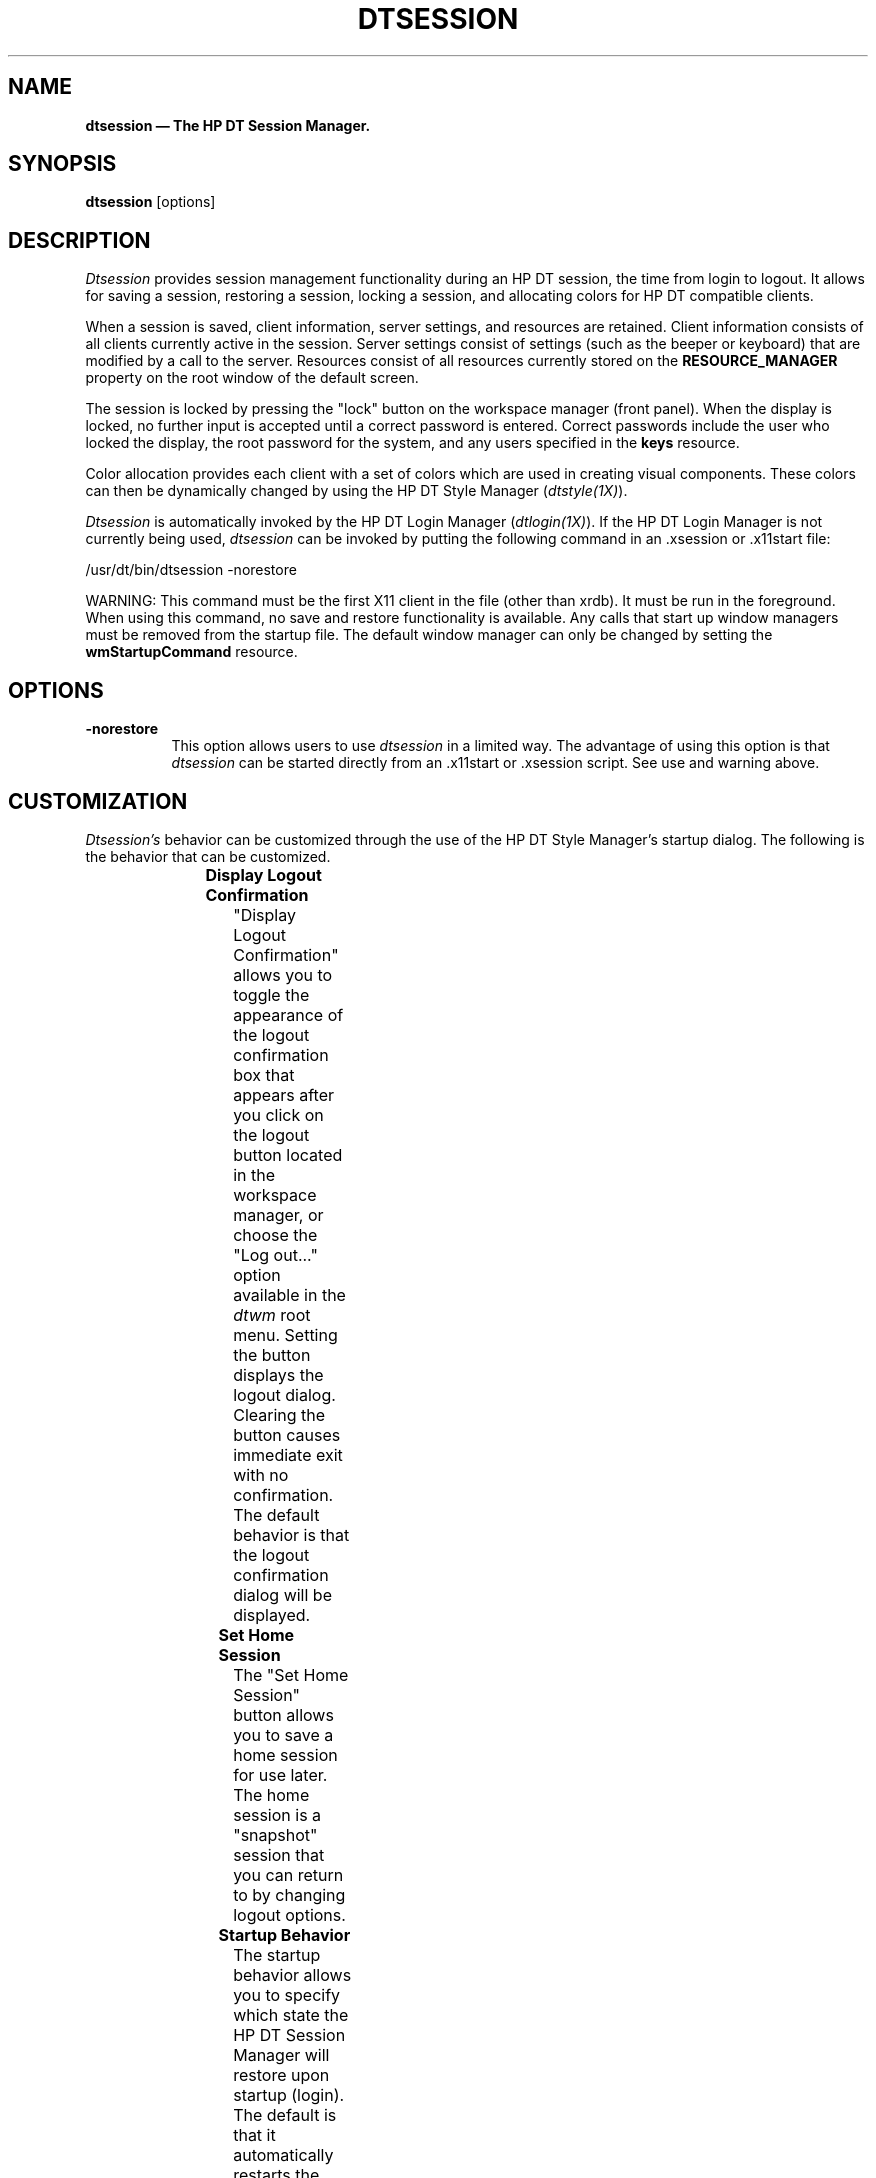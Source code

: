 .\" *                                                                      *
.\" * (c) Copyright 1993, 1994 Hewlett-Packard Company                     *
.\" * (c) Copyright 1993, 1994 International Business Machines Corp.       *
.\" * (c) Copyright 1993, 1994 Sun Microsystems, Inc.                      *
.\" * (c) Copyright 1993, 1994 Novell, Inc.                                *
.\" *
.TH DTSESSION 1X
.ds ]W HP DT 3.0
.SH NAME
\fBdtsession \(em The HP DT Session Manager.\fP
.sp 1
.SH SYNOPSIS
.B dtsession
[options]
.sp 1
.SH DESCRIPTION
\fIDtsession\fP provides session management functionality during an HP DT
session, the time from login to logout.  It allows for saving a session, 
restoring a session, locking a session, and allocating colors for HP DT 
compatible clients.
.P
When a session is saved, client information, server settings, and
resources are retained.  Client information consists of
all clients currently active in the session.  Server settings consist of
settings (such as the beeper or keyboard) that are modified by a call to
the server.  Resources consist of all resources currently stored on the
\fBRESOURCE_MANAGER\fP property on the root window of the default screen.
.P
The session is locked by pressing the "lock" button on the workspace manager
(front panel).
When the display is locked, no further input is accepted until a correct
password is entered.  Correct passwords include the user who locked the
display, the root password for the system, and any users specified in
the \fBkeys\fP resource.
.P
Color allocation provides each client with a set of colors which are used
in creating visual components.  These colors can then be dynamically
changed by using the HP DT Style Manager (\fIdtstyle(1X)\fP).
.P
\fIDtsession\fP is automatically invoked by the HP DT Login Manager
(\fIdtlogin(1X)\fP).  If the
HP DT Login Manager is not currently being used, \fIdtsession\fP can
be invoked by putting the following command in an .xsession or .x11start
file:
.P
/usr/dt/bin/dtsession -norestore
.P
WARNING:  This command must be the first X11 client in the file (other
than xrdb).  It must be run in the foreground.  When using this command,
no save and restore functionality is available.  Any calls that start
up window managers must be removed from the startup file.  The default
window manager can only be changed by setting the \fBwmStartupCommand\fP 
resource.
.sp 1
.SH OPTIONS
.TP 8
.BI \-norestore
This option allows users to use \fIdtsession\fP in a limited way.  The
advantage of using this option is that \fIdtsession\fP can be started
directly from an .x11start or .xsession script.  See use and warning above.
.SH CUSTOMIZATION
\fIDtsession's\fP behavior can be customized through the use of the HP DT 
Style Manager's startup dialog.  The following is the behavior that can be
customized.
.sp 1
.TS
center;
cB s
lB lB
l l.
HP DT Session Manager Customization Options
Name	Default
Display Logout Confirmation	On
Set Home Session	N/A
Startup Behavior	Resume Current Session
.TE
.sp 1
.TP 8
.BR "Display Logout Confirmation"
"Display Logout Confirmation" allows you to toggle the appearance of the logout
confirmation box that appears after you click on the logout button
located in the workspace manager, or choose the "Log out..." option available in
the \fIdtwm\fP root menu.  Setting the button displays the logout dialog.
Clearing the button causes immediate exit with no
confirmation.  The default behavior is that the logout confirmation
dialog will be displayed.
.TP 8
.BR "Set Home Session"
The "Set Home Session" button allows you to save a home session for use
later.  The home session is a "snapshot" session that you can return to
by changing logout options.
.TP 8
.BR "Startup Behavior"
The startup behavior allows you to specify which state the HP DT Session
Manager will restore upon startup (login).  The default is that it
automatically restarts the state you were in at logout (Resume Current
Session).  The other
states available are "Return to Home Session" and "Ask Me at Logout."  "Return
to Home Session" returns you to the last saved home session at next
startup.  "Ask Me at Logout" allows you to choose which behavior you would
prefer at logout time.  If "Return to Home Session" is chosen, a home
session has to have been previously saved.  Otherwise the default system
session will appear at next login.  Note that "Ask Me at Logout" cannot be
active while "Display Logout Confirmation" is turned off.
.SH RESOURCES
\fIDtsession\fP uses the following resources.
.sp 1
.TS
center;
cB sss
lB lB lB lB
l l l l.
HP DT Session Manager Resource Set
Name	Class	Type	Default
_
alarmTime	AlarmTime	unsigned int	10
colorUse	ColorUse	int	dynamic*
coverScreen	CoverScreen	Boolean	False
dynamicColor	DynamicColor	Boolean	True
foregroundColor	ForegroundColor	int	dynamic*
lockOnTimeout	LockOnTimeout	Boolean	False
keys	Keys	unsigned char	NULL
queryServerSettings	QueryServerSettings	Boolean	False
shadowPixmaps	ShadowPixmaps	int	dynamic*
wmStartupCommand	WmStartupCommand	executable path	NULL
writeXrdbColors	writeXrdbColors	Boolean	True
.TE
.ps 7
\h'30p'*The display type determines default.
.ps
.sp 1
.IP "\fBalarmTime\fP"
This resource specifies (in seconds) the amount of time before the lock
dialog is removed from the screen.  When the display is locked, the
pointer shows a lock cursor, and a dialog appears which asks for the
user password.  If no activity from the pointer or keyboard is detected
for \fBalarmTime\fP seconds, the dialog is removed from the screen.  The lock
dialog is redisplayed as soon as a pointer or keyboard event is
detected.  An
\fBalarmTime\fP of 0 leaves the lock dialog in place for the entire time the
display is locked.  The default value is 10 seconds.
.IP "\fBcolorUse\fP"
This resource specifies the number of colors to use for the user interface.
Valid types are:
.RS
.IP \(bu 3
\fBB_W\fP \(em  Specifies a black and white system.  
The color palettes will use two color cells for the user interface.
In this configuration only two color palettes are available:
BlackWhite and WhiteBlack.
These palettes cannot dynamically change.  To change a palette,
all applications using that color palette must be restarted.
This resource value forces \fBShadowPixmaps\fP to True, and 
\fBForegroundColor\fP to either black or white depending on the palette chosen.
.IP \(bu 3
\fBLOW_COLOR\fP \(em Specifies a low color system.  
The color palettes will have two color sets and use a maximum of 12 color 
cells for the user interface, including black and white (color cells 0 and 1).
The number of color cells can be reduced by using the resources 
\fBShadowPixmaps\fP and \fBForegroundColor\fP.
.IP \(bu 3
\fBMEDIUM_COLOR\fP \(em Specifies a medium color system.  
The color palettes will have 4 color sets and use a maximum of 22 color cells
for the user interface, including black and white (color cells 0 and 1).
The number of color cells can be reduced by using the resources 
\fBShadowPixmaps\fP and \fBForegroundColor\fP.
.IP \(bu 3
\fBHIGH_COLOR\fP \(em Specifies a high color system.  
The color palettes will have 8 color sets and use a maximum of 42 color cells
for the user interface, including black and white (color cells 0 and 1).
The number of color cells can be reduced by using the resources 
\fBShadowPixmaps\fP
and \fBForegroundColor\fP.
The default value for this resource will be determined by querying
the X server for the number of color cells on the system.
.RE
.sp 1
.TS
center;
cb  cb
l | l.
planes	ColorUse
_
2-3	B_W
4	LOW_COLOR
6	MEDIUM_COLOR
8+	HIGH_COLOR
.TE
.sp 1
.IP "\fBcoverScreen\fP"
This resource specifies whether or not the screens of the display will
be covered when the display is locked.  The default value is True,
which means that the screens will be covered.

.IP "\fBdynamicColor\fP"
This resource can have values of True or False.  \fBdynamicColor\fP is
used to reduce the number of color cells being used.  Once a palette has 
been selected and it is not likely to be changed,  \fBdynamicColor\fP can 
be set to False. 
If set to False colors cannot be dynamically changed using the DT
style manager. A selected
palette will take effect the next session.
The next time the session comes up, the color server uses Read Only
color cells that can be shared by all clients, thus reducing
the number of color cells used.

.IP "\fBforegroundColor\fP" 
This resource can have values of White, Black or Dynamic.
\fBForegroundColor\fP causes all text (foreground) to use either pixel 0 
or 1 (Black
or White) or to have a color cell dedicated to foreground and changes in
response to the background color (Dynamic) for each ColorSet.
If set to White or Black, the number of color cells used per ColorSet is
reduced by 1.
.IP "\fBkeys\ \ \ \ \      \fP"
This resource is a list of "keyholders" who have the ability to unlock
the screen any time it is locked by the user.  The list is a list of user
id's separated by commas.  For example if user kim has the following
resource active during a session:
.sp 1
\fBDtsession*keys: fred,keith\fP
.sp 1
Users fred and keith have the ability to unlock the display when kim
locks it.
.IP "\fBlockOnTimeout\fP"
This resource specifies whether or not dtsession will lock the screen
when there has been a period of time without pointer or keyboard activity.
The default value is False,
which means that the screen will not be locked automatically.  This 
resource only applies when using a server that has the ability to 
notify dtsession when the period of inactivity has occurred.
.IP "\fBqueryServerSettings\fP"
This resource specifies whether \fIdtsession\fP queries the server at
logout for all its settings or saves only those settings set by using
the HP DT Style Manager.  Querying the server ensures that all settings are
saved; however, there is a degradation in performance when a full query
is done.  The default value is False, which means that the server
will not be queried.
.IP "\fBshadowPixmaps\fP"
For color systems, this resource can have a value of True or False.
If True, \fBtopShadowColor\fP and \fBbottomShadowColor\fP use the same
pixel as background and \fBtopShadowPixmap\fP and 
\fBbottomShadowPixmap\fP are specified
instead of solid color to create the 3D look.
This reduces the number of color cells per ColorSet by 2.
\fBShadowPixmaps\fP defaults to True for systems with 4 or less color planes
(16 or less color cells),
and False for systems with more than 4 color planes.
.IP "\fBwmStartupCommand\fP"
This resource allows for an alternate window manager to be started at
login.  If this resource is NULL, dtsession starts /usr/dt/bin/dtwm.  An 
alternate startup might look like:
.sp 1
\fBDtsession*wmStartupCommand: /usr/bin/X11/mwm\fP
.sp 1
Note that the command should not have any commands to a shell in it, and
that it should not be surrounded by quotes.  Also, if any
other window manager other than \fIdtwm\fP is used, clients will be restored,
but may not be restored to the correct position.  By default, this resource
contains a NULL value.
.IP "\fBwriteXrdbColors\fP"
This resource should only be used if you are running non HP Motif 1.1 clients
that have color schemes that conflict with HP DT colors.  This has no
impact on clients linked with the Motif 1.1 library.  This resource
specifies whether color resource information should be written out.
If set to False, \fBbackground\fP and \fBforeground\fP resources will not
be written out with the values of the current palette.  This means that
non HP Motif 1.1 clients will not get HP DT colors when they are started.
The default value is True.
.sp 1
.SH COPYRIGHT
Copyright 1990, 1991, 1992 Hewlett-Packard Company.
.br
(c) Copyright 1993, 1994 Hewlett-Packard Company
.br
(c) Copyright 1993, 1994 International Business Machines Corp.
.br
(c) Copyright 1993, 1994 Sun Microsystems, Inc.
.br
(c) Copyright 1993, 1994 Novell, Inc.
.sp 1 
.SH ORIGIN
Hewlett-Packard Comany UTD-CV.
.br
International Business Machines Corp.
.br
Sun Microsystems, Inc.
.br
Novell, Inc.
.sp 1
.SH SEE ALSO
\fBX(1)\fP, \fBdtstyle(1X)\fP, \fBdtwm(1X)\fP, \fBdtlogin(1X)\fP.
